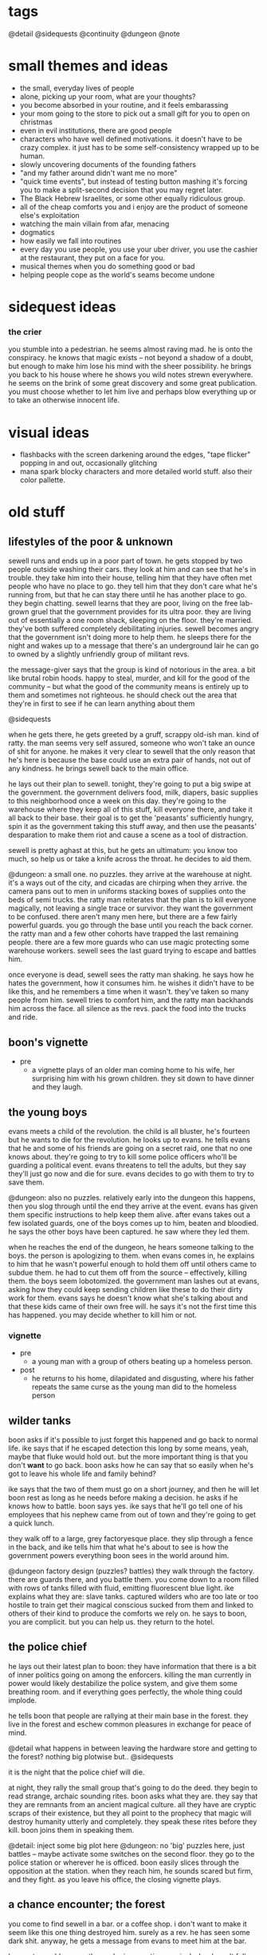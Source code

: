 * tags
@detail
@sidequests
@continuity
@dungeon
@note
* small themes and ideas
- the small, everyday lives of people
- alone, picking up your room, what are your thoughts?
- you become absorbed in your routine, and it feels embarassing
- your mom going to the store to pick out a small gift for you to open on
  christmas
- even in evil institutions, there are good people
- characters who have well defined motivations. it doesn't have to be crazy
  complex. it just has to be some self-consistency wrapped up to be human.
- slowly uncovering documents of the founding fathers
- "and my father around didn't want me no more"
- "quick time events", but instead of testing button mashing it's forcing you to
  make a split-second decision that you may regret later.
- The Black Hebrew Israelites, or some other equally ridiculous group.
- all of the cheap comforts you and i enjoy are the product of someone else's
  exploitation
- watching the main villain from afar, menacing
- dogmatics
- how easily we fall into routines
- every day you use people, you use your uber driver, you use the cashier at the
  restaurant, they put on a face for you.
- musical themes when you do something good or bad
- helping people cope as the world's seams become undone
* sidequest ideas
*** the crier
you stumble into a pedestrian. he seems almost raving mad. he is onto the
conspiracy. he knows that magic exists -- not beyond a shadow of a doubt, but
enough to make him lose his mind with the sheer possibility. he brings you back
to his house where he shows you wild notes strewn everywhere. he seems on the
brink of some great discovery and some great publication. you must choose
whether to let him live and perhaps blow everything up or to take an otherwise
innocent life.
* visual ideas
- flashbacks with the screen darkening around the edges, "tape flicker" popping
  in and out, occasionally glitching
- mana spark blocky characters and more detailed world stuff. also their color
  pallette. 
* old stuff
** lifestyles of the poor & unknown
sewell runs and ends up in a poor part of town. he gets stopped by two people
outside washing their cars. they look at him and can see that he's in
trouble. they take him into their house, telling him that they have often met
people who have no place to go. they tell him that they don't care what he's
running from, but that he can stay there until he has another place to go. they
begin chatting. sewell learns that they are poor, living on the free lab-grown
gruel that the government provides for its ultra poor. they are living out of
essentially a one room shack, sleeping on the floor. they're married. they've
both suffered completely debilitating injuries. sewell becomes angry that the
government isn't doing more to help them. he sleeps there for the night and
wakes up to a message that there's an underground lair he can go to owned by a
slightly unfriendly group of militant revs.

the message-giver says that the group is kind of notorious in the area. a bit
like brutal robin hoods. happy to steal, murder, and kill for the good of the
community -- but what the good of the community means is entirely up to them and
sometimes not righteous. he should check out the area that they're in first to
see if he can learn anything about them

@sidequests

when he gets there, he gets greeted by a gruff, scrappy old-ish man. kind of
ratty. the man seems very self assured, someone who won't take an ounce of shit
for anyone. he makes it very clear to sewell that the only reason that he's here
is because the base could use an extra pair of hands, not out of any
kindness. he brings sewell back to the main office.

he lays out their plan to sewell. tonight, they're going to put a big swipe at
the government. the government delivers food, milk, diapers, basic supplies to
this neighborhood once a week on this day. they're going to the warehouse where
they keep all of this stuff, kill everyone there, and take it all back to their
base. their goal is to get the 'peasants' sufficiently hungry, spin it as the
government taking this stuff away, and then use the peasants' desparation to
make them riot and cause a scene as a tool of distraction.

sewell is pretty aghast at this, but he gets an ultimatum: you know too much, so
help us or take a knife across the throat. he decides to aid them.

@dungeon: a small one. no puzzles. 
they arrive at the warehouse at night. it's a ways out of the city, and cicadas
are chirping when they arrive. the camera pans out to men in uniforms stacking
boxes of supplies onto the beds of semi trucks. the ratty man reiterates that
the plan is to kill everyone magically, not leaving a single trace or
survivor. they want the government to be confused. there aren't many men here,
but there are a few fairly powerful guards. you go through the base until you
reach the back corner. the ratty man and a few other cohorts have trapped the
last remaining people. there are a few more guards who can use magic protecting
some warehouse workers. sewell sees the last guard trying to escape and battles
him.

once everyone is dead, sewell sees the ratty man shaking. he says how he hates
the government, how it consumes him. he wishes it didn't have to be like this,
and he remembers a time when it wasn't. they've taken so many people from
him. sewell tries to comfort him, and the ratty man backhands him across the
face. all silence as the revs. pack the food into the trucks and ride.

** boon's vignette
- pre
  - a vignette plays of an older man coming home to his wife, her surprising him
	with his grown children. they sit down to have dinner and they laugh.
** the young boys
evans meets a child of the revolution. the child is all bluster, he's fourteen
but he wants to die for the revolution. he looks up to evans. he tells evans
that he and some of his friends are going on a secret raid, one that no one
knows about. they're going to try to kill some police officers who'll be
guarding a political event. evans threatens to tell the adults, but they say
they'll just go now and die for sure. evans decides to go with them to try to
save them.

@dungeon: also no puzzles. relatively early into the dungeon this happens, then
you slog through until the end
they arrive at the event. evans has given them specific instructions to help
keep them alive. after evans takes out a few isolated guards, one of the boys
comes up to him, beaten and bloodied. he says the other boys have been
captured. he saw where they led them.

when he reaches the end of the dungeon, he hears someone talking to the
boys. the person is apologizing to them. when evans comes in, he explains to him
that he wasn't powerful enough to hold them off until others came to subdue
them. he had to cut them off from the source -- effectively, killing them. the
boys seem lobotomized. the government man lashes out at evans, asking how they
could keep sending children like these to do their dirty work for them. evans
says he doesn't know what she's talking about and that these kids came of their
own free will. he says it's not the first time this has happened. you may decide
whether to kill him or not.
*** vignette
- pre
  - a young man with a group of others beating up a homeless person.
- post
  - he returns to his home, dilapidated and disgusting, where his father repeats
    the same curse as the young man did to the homeless person

** wilder tanks
boon asks if it's possible to just forget this happened and go back to normal
life. ike says that if he escaped detection this long by some means, yeah, maybe
that fluke would hold out. but the more important thing is that you don't *want*
to go back. boon asks how he can say that so easily when he's got to leave his
whole life and family behind? 

ike says that the two of them must go on a short journey, and then he
will let boon rest as long as he needs before making a decision. he asks if he
knows how to battle. boon says yes. ike says that he'll go tell one of his
employees that his nephew came from out of town and they're going to get a quick
lunch. 

they walk off to a large, grey factoryesque place. they slip through a fence in
the back, and ike tells him that what he's about to see is how the
government powers everything boon sees in the world around him.

@dungeon factory design (puzzles? battles)
they walk through the factory. there are guards there, and you battle them. you
come down to a room filled with rows of tanks filled with fluid, emitting
fluorescent blue light. ike explains what they are: slave tanks. captured
wilders who are too late or too hostile to train get their magical conscious
sucked from them and linked to others of their kind to produce the comforts we
rely on. he says to boon, you are complicit. but you can help us. they return to
the hotel.
** the police chief
he lays out their latest plan to boon: they have information that there is a bit
of inner politics going on among the enforcers. killing the man currently in
power would likely destabilize the police system, and give them some breathing
room. and if everything goes perfectly, the whole thing could implode.

he tells boon that people are rallying at their main base in the forest. they
live in the forest and eschew common pleasures in exchange for peace of mind.

@detail what happens in between leaving the hardware store and getting to the
forest? nothing big plotwise but..
@sidequests

it is the night that the police chief will die.

at night, they rally the small group that's going to do the deed. they begin to
read strange, archaic sounding rites. boon asks what they are. they say that
they are remnants from an ancient magical culture. all they have are cryptic
scraps of their existence, but they all point to the prophecy that magic will
destroy humanity utterly and completely. they speak these rites before they
kill. boon joins them in speaking them.

@detail: inject some big plot here
@dungeon: no 'big' puzzles here, just battles -- maybe activate some switches on
the second floor. 
they go to the police station or wherever he is officed. boon easily slices
through the opposition at the station. when they reach him, he sounds scared but
firm, and they fight. as you leave his office, the closing vignette plays.
** a chance encounter; the forest
you come to find sewell in a bar. or a coffee shop. i don't want to make it seem
like this one thing destroyed him. surely as a rev. he has seen some dark
shit. anyway, he gets a message from evans to meet him at the bar.

he meets an old woman there. she is a mystic -- magical. she doesn't fully
understand what magic is. she gives prophecy. one will become two, then
three. @continuity the split between the three main characters and their
ideologies. she says he seeks one who is very powerful, one who cannot be
controlled, one who will break what he loves. she says that by seeking him out,
he will fulfill this prophecy. she tells him that to find him,they must go to
the forest (revs are hiding somewhere in the forest, but there is bad magic
there)

she hands him an amulet of power and leaves.

evans walks in. the two of them discuss what happened to them. they say that
they are unhappy with the information that was withheld from them, that this
might not be something they want to be a part of. they do not make definite
plans, but they have sympathy for each other. sewell tells evans of what the
woman said. they agree it must be about boon, but they also agree he holds too
much potential danger to be left alone. they decide to go search for him and
head to the forest.

@sidequests

@dungeon: more traditional, light puzzle elements
when they approach the forest, they both agree that something feels off. there's
bad magic in the forest. kind of like something in the 2nd dimension can't
comprehend 3 dimensional aspects of things, those without access to the source
are unaffected by the forest. so by and large, it appears to be a normal
forest. there are no rumors of strange happenings or hauntings. there are many
battles in the forest. the off-feeling gets worse as they go in. this all
culminates in battling a bad ass forest demon thing. this'll be the first part
where the second act is introduced (killing the ancient magic) -- the forest
demon, upon dying, will croak out something about his master.
** what just happened?
the three meet up once again. sewell and evans are shocked at how powerful boon
has gotten. they talk about what happened to then. 
@detail
sewell feels:

evans feels:

boon feels: 
in over his head
important
like a puppet in a play
can't understand the changes to himself
weak for being afraid
good about the revolution (?)

(basic points)
sewell: they're abusing everyday people. they're playing with them like animals
to further their goals. i didn't realize what was going on when i joined, i
thought we were just messing around with some government servers.
$group1leader: nothing worse than what the government does every day. and besides, what
do you think those servers power? you think no one ever skipped a meal because
of your actions?
sewell: ...

evans: they're sending kids out to try to kill guards. they're indoctrinating
them. most people can't protect themselves, but kids least of all.
$group1leader: do you have proof?
evans: not that they're sending them out, but i saw two indoctrinated lads with
my own eyes
$group1leader: kids younger than them made bigger decisions throughout history. the cause
is just. i don't like to see them die any more than you, but that's their
prerogative.

the conversation ends with considerable tension between the three. $group1leader ends it
by telling them that there is a government unveiling of a massive construction
project. boon walked within a mile of the site a few days ago and felt a ripple
in the power. there is something fishy. plus, he heard that LRB will be there to
speak personally.

$group1leader tells them to go talk to the bedkeeper to get somewhere to sleep, then come
back to him the next day.

as boon walks away, he gets a flash. it is brief -- kind of an idyllic pastoral
society. he can walk around, talk to people. they greet him as a good
friend. they offer him tea and stew. he walks up to a dark man who appears out
of place. the man begins to sputter nonsense, angry, surprised, until boon runs
away. he falls, and he flashes back into reality. 

@sidequests
** the announcement
once they come back and talk to boon, they black out and back in near the
construction place. it's right out side of the city limits, on the north
side. they've billed this as an announcement that is going to change the way
that people live their lives, it's been plastered over the news. there are a lot
of people here. everyone is a bit excited, a bit nervous.

LRB walks on to the stage as his theme plays. the crowd silences as he walks
onto the stage. he announces that government researchers have been slavishly
researching a new kind of technology. recently, they've made a
breakthrough. they've discovered a class of weapons that will make america
unilaterally the most powerful nation on earth. he brings out a poor lad. he
takes out a spray bottle and sprays in the man's vicinity. the man immediately
begins screaming, writhing around, tearing at his face, tearing at his throat,
begging to die.

LRB calmly steps up to the podium and speaks. weapons that cause this level of
pain have existed before, but not at /scale/. we can employ this weapon so that
every person in a one hundred mile radius will behave exactly as this man until
they die in appx. 72 hours from dehydration. this weapon could be easily
deployed to every major city in the nation. production units already exist.

he says that the city will be converted into a massive factory. they will expand
the city to five times its current size, with all of the space being used for
weapons manufacturing and all of the citizens as loyal employees. effective next
week.

everyone is in shock. LRB excuses himself. sewell, boon, and evans quickly talk
amongst themselves. they all feel the ripple in the power. they know that the
weapon he is talking about is magical in nature. they feel urgency, and they
decide to explore the area more while everyone is in a commotion.

they see LRB walking in a direction, then down a set of stairs carved into the
ground. there's a guard there. they talk past him or kill him and walk down into
a tunnel. the tunnel is LRB's personal escape bunker -- partially a bug out box
and partially a place to relax.

** the tunnel
@dungeon
the tunnel has guards, but it's not swarming with them. in the tunnel are
several places to explore: a library of books on ancient history, political
theory. a room of strange magical fixtures. a private office containing LRB's
some of these rooms have wards. you must find an air vent to spy on his
room. @detail should make this into a heavier dungeon
magical experimentation room
LRB's diary + library with books of interest
a warded room which spawns "ghost" trainers

once you get to the end, you see LRB with a few guards and a few important
looking people. the air is somber. LRB is sitting in a fine chair and others are
standing. one man who is standing angrily tells LRB how he promised there
wouldn't be any more violence like this. not against their own. LRB is silent,
and the other man keeps talking.

after a moment, LRB stands up. the man stops talking. guards begin to shuffle
away. LRB has a short monologue about unflinching authority. he kills the man,
and all is silent. he bades everyone leave, and as they are leaving he calls his
son to stay. his son is his one confidant. bred specifically to be magical, and
only exists so that LRB has someone to pass on this mantle of extreme importance
to. they are silent for a moment.

- strange moment of clarity regarding his ruthlessness
- time is growing short
- in some capacity, he is aware of boon's existence
- the search for the sa'angreal is going well, and LRB is sure that this is the
  one that is propesized
- the forsaken grow closer -- he felt two of them wink out of existence, but
  four more exist. one, like a god king, has retreated to the magical plane
  after the death of two of its subordinates. the other three are here figuring
  out what happened and moving their plan forward. he senses one of them in this
  very city -- sometimes, it feels intensely close (this is boon).
  - the four:
	- desert
	- the crazy one
	- god-king
	- boon
- one of the forsaken is out in a mirage palace in the desert. LRB has felt the
  other ones, sometimes in partial existence, sometimes only for a few days or
  moments.

** consolidate
after this conversation, they leave, and everyone returns to the base. they have
a conversation that consolidates some knowledge and viewpoints.
- there are forsaken coming to destroy humanity
- LRB knows about them and has kept it from everybody, including seemingly the
  government itself
- there is a massive channeling tool that is LRB's hope to defeat them
- boon needs a cheering up @detail from who? need to flesh out sewell/evans more
  before I plan this conversation. 
- $group1leader thinks that LRB probably wants to become an omnipotent ruler by
  means of harnessing some dark dark magic
- sewell + evans aren't entirely convinced, but believe it's plausible. they
  also float the idea that maybe they have to /help/ LRB or face the extinction
  of man
- further disgust at the government for the murder
- chosen one? they mostly realize that this must be boon
- we shouldn't tell everyone else about the sa'angreal

they decide that they have to go investigate the desert, no matter the
danger. they don't know exactly where it is or how to activate the mirage, so
they go looking for clues on how to get there. evans knows a man who runs a
hustle in the desert. he looks for sand patches that get blown around to uncover
sand that is perfect for glassmaking. if anyone would know anything, it'd be
him. his name is barr.

@sidequests
** the desert
(THIS CHAPTER IS AWESOME)

the group travels out to the edge of the desert, where barr has a few tents and
dune buggies set up. he's dressed kind of like hunter s thompson, he's smoking a
cigarette. he claps evans on the shoulder like they're old buddies, says how
evans helped him out of a serious jam years back. they ask him how business has
been -- he says bad, real bad. people keep disappearing. it started with his
friend Cyg, a kind of feisty raider girl who always rode into the desert with a
shoufa, a gun, and plenty of supplies. not like her to get lost like this. he
can't hire out anyone to go because it's practically a death wish, and he won't
do it himself.

they tell barr that they'll pay him a large sum of money to escort them out. he
looks at them like they're crazy and tries to convince them not to, but in the
end finally relents. they tell him that they are looking for a castle in the
middle of the desert. he's taken a bit aback, because he's seen flashes of a
castle out of the corner of his eyes that match their description. he says it
started happening right before people started disappearing, and that it's always
in this one quarter mile radius of the desert.

they drive out there, talking on the way @detail. the dune buggy shudders, the
screen glitches a bit, and all of a sudden they're standing in a dimly lit
basement. boon somehow understands that they are in another world. they explore
for a bit and solve a few puzzles, and boon comes to a shining place on the
ground. he says that he knows that this will transport them back to their
world. he uses it, and the four of them are brought to a portal stone right
outside of the castle.

@dungeon
they work through the castle and the house, solving puzzles. in a room
in the house, they find the people who were lost. he sees cyg and calls out to
her, but she doesn't respond. no one else says a word. without warning, you
begin battling her. once defeated, everyone else runs over to you. they tell you
that when they fell into this building, cyg was already here. she had food but
it looked untouched. all she would do was ramble about the sins of man and the
return of the righteous. she didn't eat or drink for days.

@detail
ideas for puzzles:
promesst-style; mirrors, beams of light
(simple) switches which

as they reach the final hallway / heart of the castle, things begin to glitch
more and more. they are transported, for a few moments, to many places. a
pastoral town where someone cries out in terror at them. the smoldering ruins of
a city. an mountain pass in the midst of a blizzard. all these places flash in
for just a few moments, and then they are gone.

finally, they reach the room of the forsaken.
an office
more strange contraptions
a platform of battle

they begin to speak. conversation notes:
- he says that boon feels familiar, and that he can feel the ripples he makes in
  the magical world. he knows he is powerful because he made it to him
- a bit sad for having to wage war
- amused that the humans do not know it
- "hmm...what would be a fitting name in your language? something appropriately
  ancient, something a bit frightening, something powerful. for i am all of
  these things, you may call me hegdesius."
- he does not know that boon has the spirit of a fallen kin in him
- tells them about decision points & split timelines
- there is much history between your people and mine. he does not tell boon the
  full story, but he says he's observed a very strange group of people who seem
  to have a handle on the truth of the matter (group 2)


they battle. as you land the death blow, hegdesius is in shock. it is babbling
the way you would when you learned you had let your entire race down. he regrets
he does not have time to warn the others, but he hopes they will be able to
sense the three deaths though distant they are.

everyone returns to the camp in the forest.
** while you were away
@detail more memorable characters at the base
@pacing there isn't a lot of gameplay in these next three scenes

when they return to the base, everyone seems shocked to see them. they tell them
that the group has been gone for ten days. once people realized that the
government was serious about going full on war mode, tensions between all
parties escalated. the populace is agitated, but are getting fed and
paid. altogether life is normal, and most signs point to the government treating
people humanely. nothing has been heard from most of the hackers -- they are all
assumed either MIA or dead. those in group 1 who are still fervently for attack
have begun splintering off, running raids on government construction projects,
demolishing construction and killing guards and civilians in the process. those
who have remained have decided one thing: they must follow boon.

and group 2. group 2 has been especially problematic. they have begun slaying
magic wielders essentially at random. word has it that they believe there is no
longer any more time to bide. they speak of strange things that have the ring of
prophecies -- decision points, the breaking of mankind, a powerful one imbued
with the spirit of an outsider. they seek this one, say that if the prophecies
are wrong or if the one is dead then all hope is lost. this is the extent to
which they have communicated with the other factions.

the government, too, has done its part to lash out. there have been an
unprecedented number of raids on all kinds of places -- basement hideouts,
server racks, remote camps, etc. this camp has gone undetected because of the
bad reputation of the forest. hundreds of revolutionaries have died in the past
week. families of the killed and captured have gone missing, families of
defectors as well. even though they haven't split off yet, everyone still
remaining feels that they are coming to a critical point in the revolution, and
that something has to be done. they need boon to make a plan.

boon says that they should go talk to group 2, see if they can wrangle their
support against a common foe and deal with their murderous tendencies
later. someone at the camp replies (@detail who? no nameless soldiers) that,
well, this is a bit awkward, but we were hoping you wouldn't say that. see, a
few days ago a lone messenger came to their camp and dropped off a message.

@detail
it is a small scrap of prophecy.
not really sure what i want it to say. not something too corny. want to stay
away from words like 'the chosen one' and 'the keepers'. anyway, the prophecy
says that they know that boon must be alive or everything is fucked.
the prophecy given by group 2 alludes to a prophetic hint that the groop
received at the castle

they tell you to go to a hole in the wall restaurant and ask for a table under
the name 'troy'

** the restaurant
boon, sewell, and evans walk over to the restaurant. right outside, they see the
sun glint off of something and go to pick it up. it is a small figurine. when
they enter the restaurant, they tell the clerk the pass phrase. the clerk makes
an offhand comment -- never seen you around here, you don't look like the usual
type. but i was told someone by this name would be coming around.

when they walk in, they immediately realize that it's a trap. they see cops,
guards, officials everywhere. this is a magical hotbed, and the combined power
in there is enough to wipe the three of you off of the face of the planet. you
have no choice but to fight. but strangely, boon absolutely tears through
everyone. every attack is a one hit kill. after a single battle, everyone
remaining in the restaurant scrams, quick, except for one man.

they approach the man and speak to him. he seems cool, collected, and slick --
very slick. he does not come off as sinister, merely unsettling. you can tell
that he appreciates having the power in this (or any) situation. (this is theseus)

he says that he is a double agent for group 2 who functions inside the
government. the figurine that boon had is -- or was -- akin to an angreal. a
magnifier of power which, combined with his natural talents, made him more
powerful than anyone in the room could fathom. extremely rare. it was also a
relic, found wrapped in a scroll describing its use; only the one prophesized
would have the access to the dogma needed to use it. moreover, its use would be
like a chemical reaction with the one prophesized: a bright flash of heat and
smoke, and then its contribution would be spent.

boon is confused. he says that they have encountered things that sound similarly
prophetic, and in situations where he is inclined to believe them, but he has no
context.

the man smiles and says, i think we've been waiting for you for a long time.
he bades them come with him to learn about some things they will find very
interesting. he bades them over to his suitcase, which contains a square stone
glowing with a bright blue circle in the center. 
** hello, group 2
with a flash, they are in a building that looks like a laboratory. everything is
sleek light blue and silver, fluorescent, angular. it looks like a spaceship or
something out of westworld. the party freaks out a bit on entry and asks where
they hell they are. theseus replies, "about three miles under the surface of the
earth under, oh, let's say southern china".

everyone is shocked at this, even those who have been practicing the dogma for
decades. they argue about how it is possible. theseus says that this will make a
lot more sense if they let him explain what he brought them here for.

theseus goes on to reveal quite a bit about the origins of the revolution and
the knowledge that group 2 have discovered since the schism. he dispels some
rumors about group 2 (they only search books, they have no regard for reality)
and confirm others (they are actively and violently against the use of
magic).

--
don't want to plan this conversation out too rigidly or repeat what i've written
elsewhere -- group 2 genuinely believe that boon is the one they seek, they will
divulge all information to him excepting things they may find inconvenient
(which i will have to revisit when i sharpen up their motives).

tess is part of this conversation

conversation outline:
how could you kill your own kind?
they are not exactly our kind: [the schism]

how do you know this is true?
100+ years of research, specific pieces of prophecy. and speaking of prophecy,
there is something you may be very interested to know. you are an outsider, and
you have unimaginable potential -- more than any human who has ever lived. you
are "the one imbued with the spirit of an outsider". we're pretty sure the fate
of the human race is on your shoulders.
--

they tell boon that they want to take over the sa'angreal to link together
humanity to have a chance at taking out the forsaken. they believe that boon is
the only one with the proper power to wield it. they'd like his more ragtag
group of dogmatics to join them as a boots-on-the-ground force in taking the
sa'angreal. boon agrees. theseus tells him that he should return to america and
begin training his band of militants into something more resembling an
army. theseus also says that although everything must proceed with great
urgency, there are no concrete plans yet -- getting firsthand intel on the
government and training up an actually competent force is the most useful thing
that boon can do right now. 

before boon leaves, theseus pulls him aside and tells him to be very wary of
LRB. theseus says that he is no mere government shill -- even though most
everyone in the government can channel, LRB is on another level. until today, he
was the most powerful dogmatic known to $group2. he has locked away more
information on magic than most people will ever learn. 

he also gives boon a small angreal that will allow him to access the portal into
their base whenever. 

SPECULATION
he doesn't know that once they hold control of the sa'angreal, they'll try to
overpower boon and use his power to tap into things which are known to exist,
yet unknown in use. maybe:
still all of humanity (evil)
cut off our timeline from the greater thread (undefined behavior, probably evil)
use him as a da'mane of universal power and try to conquer reality

do they have a reason from keeping them from sharing this information with
$group1? one reason would be theseus' manipulative personality. 
** an uneasy toast
everyone returns to the base. evans approaches boon alone. he asks boon what he
makes of $group2 now that they're away from everyone. boon says he feels a bit
uneasy -- how they went about contacting him, the displays of grandeur and force
to show how powerful they are -- but he mostly trusts them. he thinks that if
they were any less aggressive, they could have caught a false prophet. and
moreover, this is a group of people who have dedicated their lives to piecing
together this puzzle and searching for a savior to take them home. evans asks
how many people you think died walking into that restaurant? he says that
theseus' confidence and influence make him uneasy. and he says that the woman is
hard, hard like she's seen some shit. 

evans asks boon what he's going to tell the rest of $group1. boon is surprised
at this question -- he thought it was implicit that he was going to tell them
all of it. evans lashes out a bit here. he says that they could never handle
that. he says that every last one of us is going to die in this war. at least
give them the dignity of thinking that they have a chance to live. (note: he
doesn't mean that he knows they will fail -- just that they will die). boon
agrees, and he says that he will reveal:
$group2 work in secrecy, and he can't reveal much about them besides the fact
that they are working with us now
the government factories are a front for harnessing the sa'angreal
we must be wary around the sa'angreal -- destroying it could have unknown
consequences. 
he is a man of prophecy

boon delivers the town hall. he saves the declaration of prophecy for last. when
he says it, everyone is silent. finally, ike steps up. he says something to the
effect of "well, lad. i knew there were something special about you. i don't
need to see nothin more to tell you that i'm with you until i keel over". at
this, there's a rousing scene. everyone feels some momentum and joy, this is the
first real "victory" for the revolution. scene fades out with people clapping
boon on the back, toasting, etc.
** one last brief aside...
@cutscene

cut out to tess and theseus. they are talking alone in a dim room. 
*theseus*: i can't believe he just came to us. it was almost too easy. tess, this
is the moments that our ancestors lived and died for. a hundred years of work
and blood and death in the hopes that one day we would live this moment and
execute their plan. 
*tess*:    is it really their plan that we're executing theseus?
*theseus*: no...but at this point, it's the only plan. the situation is far worse
than anyone realizes, including those government clowns. LRB is dangerous. 
*tess*:    do you ever regret this life, theseus?
*theseus*: no. sometimes the knowledge is like a mountain on me. but we both know
this is the only way that we can save humanity. anyway, the boy -- after all
this time, i somehow expected...more
*tess*:    we know nothing about him
*theseus*: we know that he's green
*tess*:    you must let him breathe. i can feel these things. the moment that he
walked in, i knew he was the one we sought. he is yet weak, but given time and
guidance, he'll be stronger than either of us could imagine. but the more you
try to mold him, the more he'll resist. 
*theseus*: i hope you're right tess...
* backstory
** savior, prophecy
during the time of the greeks, before the golden era of greek culture, dogma was
discovered. its users were like infants, completely unsure of what they were
doing and not aware of what they were doing or where they were going. they were
too weak to summon creatures for battle. 

dogma, however, allows you to see the pure form of things, as all things
are imbued with dogma. the dogma inside a thing is its true perfect form, and
what we see in the real world is a reflection or shadow of that. the greeks were
able to tap into a primitive form of this kind of dogma, and as such gained
incredible insights into the world around them. their ideas about many abstract
things either still ring true today (logic, mathematics, politics) or are
astoundingly clever given the limitations of the time (atomic theory). 

slowly, they became more powerful. their use of dogma, while still primitive
compared to what could be, was getting more and more refined. they were able to
build useful things, they were able to self-organize in a way completely yet
unseen. but in gaining this power, they caught the attention of beings that live
entirely on the dogmatic plane. these beings had never encountered any other
creature that could use dogma, so they let them be and observed them. they sent
down their kind under the guise of humans, but left them in peace. 

the greeks eventually gained enough power to form a technological society. they
invented things like computers, strange forms of locomotion, and they began to
conquer the world. 

the dam finally breaks when one man comes of age. he is the most powerful
dogmatic humankind has ever known. he has the ability to see the flow of dogma,
truly see it as dogma, and manipulate it. when he does this, he taints the
magical source. for the magical beings, it's like receiving an electric
shock. the human dogmatic begins growing more powerful at an exponential rate,
reaching the power of the magical beings, surpassing it. he's a magnifying glass
and dogma is the sun. the magical beings realize that the source is not just
temporarily tainted, but has a permanent stain. 

the magical beings begin to commit genocide. the dogmatic realizes what is
happening and begins to formulate a plan to save humanity. he realizes that he
isn't strong enough to take all of them head on, but he also realizes that his
power surpasses that of any single one of them. he has access to techniques
which they do not. and one of those techniques will save his race.

the final battle comes. the savior links with every living human dogmatic, and
channels the power through them to fully taint the source and rewrite time. the
earthly plane shatters, and time folds in on itself. history now exists as a
shadow of what it once was -- the same kinds of things happen, but far less
intensely. people are rewritten out of time from its very first moment. all of
the butterfly effects that lead to humans gaining the power are changed in
perfect unison to manipulate the universe itself. 

this much power flowing through all of the dogmatics utterly destroys
them. their souls burn like white hot suns out of their eyes and are erased
forever. their empty husks continue to channel like lightning rods in the hands
of the savior. his mind is swirling chaos, his mind is not a mind, he has lost
any grasp he had on himself. he, too, becomes nothing more than a lightning rod
until, holding out like the last fence post in a tornado, he is ripped from
reality and atomized. 

breadcrumbs are left in this altered history. prophecies. the savior knows that
one day, humans will rediscover magic again. they will open the door to the
plane of the beings, and will leave themselves wide open to a strike once
again. he leaves clues that they could only possibly understand if they
had some kind of access to dogma. and, finally, he leaves a dogmatic
nuke. something that has distilled inside it the force needed to link humanity
once more and defend themselves from the magical creatures. he knows that this
thing cannot be used except in the most dire time, lest humanity destroy itself,
so he makes his notes opaque, something that could only be deciphered in the
perfect circumstance. 

the prophecies:
- there will be a chosen one imbued with the spirit of an outsider
- there is a dogmatic superweapon
- there is a dogmatic plane, and beings live on it
- humans tainted the source for the magical beings
- humans can link to amplify their power
- pieces of forgotten dogma
- one man, unchosen, will discover the nature of reality. 

the magical beings are devastated. their lifeblood has been poisoned, and the
dogmatic link between their plane and reality's plane has been severed. there is
no way to return and fix it or extract revenge. they know that their fate has
been sealed. they must wait excruciating millenia to die. 

one of them, however, is different. it sees the fury and passion and
unhesitating sacrifice of the savior, and it feels pity. it understands that the
humans fell into a power they could never truly comprehend. it understands that
the hurt they caused the beings could not have been intentional and, upon being
stricken, fought back as any rational creature would do. it hates its comrades
for not understanding this. and so, many years later, as humans are recovering
the dogmatic source, it lies on its deathbed. it decides that this must be the
right thing to do, and it expunges its soul from its body and places it into
that of one human boy...
** the return of dogmatics + the revolution
the revolution has a storied and complicated tradition. dogma began to rise once
more approximately four hundred years ago. the beginnings of understanding of
chemistry, physics, cell theory, etc. on a hard factual (rather than intuitive)
level was a direct result of dogmatic influence and is our best indicator as to
its return.

however, even though dogma has an exponential curve of increase, it compounds
very slowly at first. people, just like the ancients, didn't understand that
their flashes of insight were dogmatic in nature, or even that dogma
existed. the benefits of linking people together (both in our realm and
dogmatically) were not realized until much later. even still, the increased
intellect and insight that dogmatics had over regular people meant that after a
couple hundred years, dogmatics had all filtered up to the top of the
businesses, governments, and personal organizations that more or less made
decisions for the world.

more recently, around WW2, an awakening happened. this was not one particular
event -- it just refers to the time period where dogmatics realized that they
were not normal people with ordinary insights, but people with powers that were
traditionally supernatural. the key insight from this period was that there were
currents of dogmatic power (akin to EM waves in our world) which could be
harnessed to affect arbitrary change on our reality. the first application of
this: the computer. a machine which could infinitely manipulate the fundamental
rules of logic. the computer fundamentally changed the way that society existed,
but ultimately the dogmatics in power across the world understood that this was
the tip of the iceberg. arbitrary change means arbitrary -- it was only a
question of harnessing the currents and stringing them together in complex
ways.

now, just like a computer, just because it is turing complete doesn't mean that
it is physically possible to calculate anything, or that there is any guarantee
that it will be done quickly. these dogmatic currents are similarly
'complete'. the world's dogmatics were making exponential progress on figuring
out more and more complex configurations and techniques and affecting larger and
larger changes on reality -- until they found the prophecies.

the first prophecies they were found were ominous -- but also extremely vague,
lacking in context, and occult. some of them were completely nonsensical:
do not loosen the tap on the tankard lest ye understand the maiden
...and the cliff's bottom will turn to soft mud for but a split moment...
look to them and study them for they may yield your salvation
the historian lies in the grass but he be no snake

some of them were magical incantations -- of these, some were useful, some did
nothing. as more of these scraps came in, the prophecies themselves seemed to
lead self-reproducingly to yet more of their own kind. the picture began to fill
in. seemingly everything existed in reference to these prophecies
ancient works of history and literature
names of towns
religious figures
the lives of completely obscure people (their actions and lives as symbols --
some by some reason preserved, surely untold many more lost forever)
geographical structures

timeline: appx 1950
at this point, there was a schism. one group took the stance of the ardent
philosopher. there is clearly something much deeper in the connection between
magic and mankind, and we must find out what it is. it could be dangerous, or it
could just be something that will revolutionize our lives and our understanding
of magic. either way, we need to figure it out.

the other group smelled a trap. they argued that humans had been using magic for
hundreds of years -- perhaps thousands if these clues were true -- without any
kind of noticeable backlash. who knows what would lie at the end of this puzzle?
some maddeningly shiny technique that when used would destroy humanity?
something that would cut us off from the magical source? all this prophecy is
very much a sleeping bear.

and so they split off. lots of bad blood, both groups thinking that the other
was wantonly playing with the fate of humanity. the first group morphed into
today's revolutionaries. they began by sticking to their word, and devoting
their lives to understanding the mystery at hand, and to their credit made quite
a bit of progress over the next hundred years. [[$group2]] has a more detailed list
of who they are and what they know at the time of the story.

the second group decided to consolidate their power into an entity that could
control the world, and they decided on the united states of america. this is the
group referred to as 'the government'. they did not leave themselves completely
blind to the prophecies or the more refined parts of dogma. on the contrary,
when your enemy is finding previously lost scraps of powerful dogma, you need to
pump resources into R&D too just to keep up. 

the government has far more resources, and has thus been able to dedicate entire
warehouses full of people to working on cracking dogmatic secrets nonstop. it is
a massive industry, and because of this they are quite advanced as
dogmatics. $group2 have also been able to keep pace, however, with the help of
the (rather substantial) amounts of magical knowledge hidden within the puzzle
they were solving. part of this magic is defensive or evasive magic, which has
made $group2 nigh impossible to snuff out in the intervening period.

since the schism, cat and mouse would be an appropriate way to describe the
relationship of these two groups. as the government became more authoritarian,
$group2 became more and more firmly opposed to what they were doing. $group2
lacked the true power and resources that the government had, so in terms of
e.g. a coup they were powerless. but their extensive magical knowledge made them
a thorn in the side of the government: taking down power grids, stilling key
members, raiding their databases, spreading out mass information campaigns to
the people. 

that being said, the role of $group2 has not changed: unearth the true meaning
of the distortions in reality caused by mankind's use of dogma. the government's
role, however, has become twisted and muddied with time and the hulking mass of
bureaucracy one needs to sustain something of its size. from the outside,
$group2 isn't really sure what the aims of the government are. some people think
they want to make a push to hunt them down and exterminate them, finally gaining
a complete monopoly on dogma. others think that some brass in the government are
looking for something to turn them into god emperors. some think that the
government is so unwieldy that it could not have a cogent, organization-wide
aim, and that it is really a system of interlocking power struggles that moves
forward solely on inertia. 
** $group2
the second group kind of resembles religious ascetics. they see what magic has
wrought. they see all of the inequality, exploitation, and they reject it. their
goal is to destroy magic. they learn all they can of magic so as to better see
it when it is use, to better know how to destroy it. they seek the abolition of
anything magical. nothing personal with the government. they see the government
as less of an evil thing and more of an unthinking malevolent thing. moreover,
they are doomsdayers. they believe that if humans continue to use magic, the
race will cease to exist.

moreover, this group has a very interesting quality: they have pieced together a
fairly good idea of the fall of man and the prophecies that were laid
thereafter. they know, for example:
- there was an ancient race of highly advanced dogmatics
- they faced an earth shattering conflict which wiped magic from human knowledge
  for thousands of years
- the conflict was caused by the use of magic and will one day return
- a vague idea of decision points and multiple timelines, though no idea of
  their mechanics or how to enter/manipulate them
- "a powerful one imbued with the spirit of an outsider" will return, and the
  fate of humanity lies with them

it's real easy to make this group unrelatable. just a bunch of nuts, or just
people who only have one dimension to them.

** boon
- traits:
  - someone who's just stumbled into this mess
  - likes to roll the dice, likes to skirt on the edge of danger
  - deep trust in your gut
- themes:
  - gaining a heartfelt faith in yourself
  - the vigor of an intense adolescent
  - placing your identity in a community
- motivations:
  - understand the place of his life when there are things so foreign in the
    world

boon is nobody before we start. a magical lad with a seed growing inside
him. one day it breaks out of its shell and distorts the world around him, and
he himself. he begins as a shy boy, unsure of who to trust or how to understand
anything that is happening to him. but as knowledge and power flood into him, he
becomes wild. he becomes manic with the understanding he is gaining of the world
around him, his faith in his abilities, reckless.

I like a character who, meek and timid, has power thrown at them and becomes a
strong and firm leader. I like people who take their lives into their own
hands. Boon is someone who realizes that it's possible to do that. There will be
events where he gradually realizes he is powerful enough to do it. He will grow
less timid and afraid. Where are these things gonna happen?

- In the basement, he's basically a frightened rabbit
- With the police chief, he feels overwhelmed -- he has just killed a man for
  someone he hardly knows, he realizes that he is not defenseless but doesn't
  know what to make of this
- At the beginning of the next scene, nothing has changed. He's still a worker
  bee. He's going along with this because he has no other option and feels
  lost.
- In the forest, he feels the darkness all around him, and self-doubt and
  existential crisis enter (what am I even doing?). He feels a lack of agency
  that is sharp and startling and unlike any pull he has felt before. This
  frightens him.
- After defeating the forsaken, he realizes that he is more powerful than he
  thought. But he is beginning to realize that his power also comes with a loss
  of self-determination, and that there may be something unseen pulling at his
  strings. His power means that he is not afraid to act, but he is too
  overwhelmed to take charge of anything. 
- The tunnel is rock bottom. He's just learned that not only is the fourth
  dimensional conspiracy real, but the government is also involved. The fact
  that they are kind of fighting on his side is irrelevant -- imagine that
  aliens invaded the Earth in utter secret, and once you killed one you discover
  that the entire force of the US government was battling them and was still not
  enough. He knows that he is strong enough to take on one of them, but he has
  no idea if that was the runt of the litter, or if they could all come after
  him at once. His death, or that of the human race, could come at any time.
- The talk at the camp gives him some spirit. The people who are in this with
  him telling him that he's the 'right man for the job' gives him faith. He also
  makes the decision to go into the desert (a sign that he has some confidence)
- After defeating Hegdesius, he understands that whatever the threat is, there
  is something about him to where he has enough power to do something about it
- When he returns to the camp, he realizes that if he doesn't take control, no
  one will. The fact that many people stayed behind to follow him empowers
  him. At this point, he's still walking on eggshells and needing support, but
  understands the role he'll have to take. 

** L. Roth Bethlehem
L. Roth Bethlehem is not the leader of the government in name, but is
unquestionably its leader in all other regards. He is a dark man. Looking into
his eyes will strike fear into any sane man. He is the most powerful dogmatic
alive. He began life as a street urchin. at the tender age of 10, he was pulled
from the streets to begin a life of government service. he has a prodigal talent
for manipulating people, born from his life on streets. he also has an
unbreakable will. at 20, he began reading heavily into the government's library
of documents. he found a store of documents, photocopies of ancient scrolls,
that hadn't been touched in seemingly a hundred years. these papers were the
beginning of humanity piecing together the mystery of the ancients. all of the
information was know, but it was so cryptic and seemingly innocuous that no one
paid it mind as more than ancient religious prophecies that happened to be found
in strange places.

he spent three years piecing together the mystery. at this point, he was one of
the five most powerful dogmatics in the world. understanding the prophecies of the
ancient people changed him. the works also contained a few scraps of powerful
magical secrets, which he also completed.

one night, while working out one such scrap, he faltered. he accidentally
channeled too much power. he entered a psychedelic daze. he spent eons in his
mind, trapped, seeing visions of branches of the future and past. he saw the
true history of the ancients, and the true meaning of the prophecies, as clear
as glass. in the visions, he saw incredible suffering of every human
alive. slaves for all eternity. he also saw smaller visions -- himself being
crucified, himself being sacrificed for nothing more than a little money and
power, his soul exiting his body and intertwining with great magical forces, a
million men standing before him weeping.

he left the visions a changed man. the true pain that could be inflicted on a
human was now branded into him. he knew there was only one way to prevent it:
complete authoritarian control of the entire human race as part of one massive
war effort.

that was 40 years ago. bethlehem is now almost 65. he is slightly frailer than
he once was. his mindset has deteriorated in the past decades. the visions were
so strong and so formative that he has obsessed over them. they are his only
purpose. those going against his wishes are executed. he has taken duty to its
most extreme.

his means of doing so is the giant sa'angreal that he has unearthed outside the
city limits.
** tess
- traits
  - someone who can be overwhelmed with force of personality
  - someone who looks up to people who have agency over their lives
  - someone who feels like a robot because their life must be spent fulfilling duty
  - someone who is very powerful and knowledgable
- themes
  - whenever you gain power, your life becomes a little bit less your own
  - not everyone gets to feel simple human pleasures and have intense emotional
    moments
- motivations
  - live vicariously through other people
  - maintain her facade
  - find a way to experience joy and express herself

she is a member of $group2.

she is a woman with fair skin, dark hair, and deep-set sad eyes. she is one of
the oldest (not in age, but in years served) of the ascetics. the knowledge of
the doom that will fall weighs very heavily on her, and she desperately wants to
follow instead of lead. she knows, though, that she is the only person who could
do what she does, and it would be impossible for her to follow.

she is only 30, but she's very powerful. she had just finished high school when
she was overcome by the test. she obviously passed, but her life was wrought
from her. luckily, someone in her family was secretly a dogmatic, and a
dissenter at that. he took her in and unveiled the curtain for her. before long,
it was clear that she was an extremely powerful dogmatic.

a few years after she'd entered group 2, her direct mentor and leader of half of
the group was killed in an internal power struggle. she was the only person fit
enough to take over in the manpower-starved group. she was 21 and deeply afraid
of not being able to handle the job. her coping mechanism was to assert firm,
unquestioning authority whenever she gave orders or asked questions. after a
short time of this, it became the status quo. her agents under her knew they
would not enjoy defying her, and her natural brilliance made it so that you
probably wouldn't want to anyway.

she always wanted to understand the people fighting under her, but with the
group in such deep turmoil, she had no choice but to be a disciplining parent.

- ROLE IN THE PLOT:
she 'befriends' boon once he comes into contact with her group. he's an ideal
for her. he sees the stakes and he knows some will die but he has confidence in
his ability to fix the problem. he has utmost faith in himself and his
gut. these are the traits that she lacks -- he sees his duty as an extension of
himself, she sees it as a burden on her back.

she'll eventually turn on theseus and $group2. something about the beauty of
watching a person take on a mountain of responsibility with pleasure, retaining
their self and their agency when in a situation that requires them to submit all
of their self. that makes her realize that there's never just one way to do
something, you have power in your own life. 

- BACKSTORY & PERSONALITY
her demeanor is very flat, robotic.

she's never had a significant other. sometimes when she's in bed at night, she
thinks about someone being next to her.

she is almost impossible to anger

she finds it too painful to think of her sweet parents, but every once in a
while she will think about them and she will cry.

she's never had a real best friend, never had girl time, never been able to
confide in anyone else what she was thinking or how she felt.

she still holds much passion for the revolution. she knows this is a cause
that's worth sacrificing her life for, she finds all of the prophecy puzzling
and reconnaisaince and studying the fine art of magic fascinating. she loves the
people who she commands, she thinks they are brave and admirable. but that
doesn't mean she can't hate her life.
** sewell
- traits:
  - someone who's very happy go lucky (peco)
  - someone who sees the best in people
- themes:
  - if humans win against the ancients, and entire species will be
    exterminated. is this what a good person would do?
  - lifting the veil would fundamentally change the way people live. is it his
    decision to make, and what if it turns out poorly?
  - what if life after the veil is worse than before?
- motivations:
  - help people immediately, even if it ruins your long-term goals. no trolley
    problem here!
  - people around you need your support to be their best selves.

sewell is a happy-go-lucky big man. he knows everyone's life is probably going
to be short, but he feels like he is making a difference and that makes him
happy. he used to work as a low level conjurer for the government, but he
defected because of the brutality against the people.

sewell is constantly blasted with things to make him cynical. he watches a group
that he's invested his soul into do horrible things to people. he watches as his
friends and comrades grow weary and evil with their power & burden. he lives in
a world where the path to happiness for all seems bleak. and he remains happy.

that's not to say that he is gullible, oblivious, stupid, or corny. he very much
understands all of the terrible things that are happening to people. they make
him feel bad. but for sewell, these things just reinforce his purpose as a do-er
of good.

he also faces things that he personally does or is involved in that are not
good. he even has to kill people in cold blood. but he knows that he is still a
good person because these things make him feel hurt. he doesn't try to do bad
things, and he deeply believes that even good people do bad things quite often.

he is also a very supportive person. he realized early on after joining that
there were a lot of bitterly angry people there, there were people who wanted to
spite and make others hurt as they did. with a lot of hard work, he managed to
turn the revolution from a white-hot forge of anger, heat, passion, into
something that more resembled a community.

kind of reminds me of bosley. on the outside, a bit threatening. on the inside,
sharp as a whip and kind as could be.
** evans
- traits
  - someone who is good, but bitter and deeply nihilistic
  - someone who hates magic but does it because they are good at it
  - someone who feels a mountain of duty
  - someone who is a stone faced protector
- themes:
  - your bitterness is justified
  - people who work for a good cause may be bad
  - helplessness
- motivations
  - other people must be protected regardless of cost to self
  - goaded not by anger, but by unfairness
  - most people are helpless, machines, and must be given leeway as such

evans is like a mentor to boon. he is older, he is tougher and less naive, and
he is smart as a whip. he has a hard outer shell. but he will never do anything
that results in harm to someone who he is close to or pities. 
** theseus
- traits:
  - someone who is self-serving
  - someone who is cunning
  - someone who is cruel, but not needlessly
- themes:
- motivations:
  - dominate the post-apocalyptic world & rebuild it in his image
  - lash out at other group 2 members for poor treatment

let's start with theseus. first thing that comes to mind is draco malfoy, but i
really have no idea who draco malfoy is as a human. i think he has a redemption
arc or something. but i can't be sure of that. theseus is one of those people
who you both hate and admire at the same time. someone who is extremely clever
and knows they are clever. someone who doesn't let anything get in the way of
what they want, but worst of all, never fails to cover his tracks and never
leaves anything incriminating or gamebreaking. in one word: confidence. started
off as a child prodigy, kind of like that guy who is a doctor a lawyer and an
astronaut all at the same time. with some prodigies it's like they sit down and
focus and study on what they do and they understand that one thing very well,
but that's not how theseus is. theseus understood everything, and his particular
focus wasn't something that you can sit down and study because he was very good
at manipulating people. part of his skill comes from the fact that people think
he is skillful. one of those things where he has a reputation and people make it
so. he has slicked back platinum hair not unlike a young draco malfoy. he's a
little like adam in that when he comes by you straighten your back and start
polishing something and don't ever say no. but that's kind of the part you hate,
the worst part is that he can be utterly charming too. like you see this guy who
is brilliant and successful and powerful and he talks to you like you're his
equal. he talks like his ideas are your ideas and seemingly gives you respect. 

trying to think of something that theseus would say
"absolutely my friend, but surely you see my side of this is quite precarious as
well?" -- i don't think he would say that, usually calling someone 'my friend'
is being a bit too obvious with your manipulation. 

NOT something like fatherly "well, of course you'll do as i ask, won't you?"
because he is not the type of cunning that relies on his power to be cunning,
and saying something like that is thinly veiled intimidation

the fact that he himself has infiltrated the government, sits sitting a cocktail
as you come in, leaves you a powerful angreal -- the fact that all these pieces
slotted into place and he's just sitting there with a smile on his face telling
you that you'd like to hear what he has to say. now THAT is theseus. 

"well hello there. it seems i've been waiting a long time for you. if you'd come
with me, i have quite a few things i think you'd like to hear."

"because either you would use it or be destroyed by it"

"everything that's happening now can be stopped. you yourself hold a rather
precarious position in this matter."

"well, either we cut every human being from the dogma and go back to
mesopotamia, or we try to fight back"

"are you with me or against me?"

he speaks in false dichotomies that are impossible to disagree with. if you call
him out on them he explains precisely why the dichotomy is true, all the while
ferreting you into understanding why his position is correct. arguing with him
is insufferable because his arguments have no holes. he does not concede. he may
not bully you with threat or power, but he will bully you nonetheless. 

and his ultimate goal as a charmer, as someone who is addicted to power, is to
rule the world. he plans to do this by tricking everyone into linking their
power to somehow sever reality from the magical dimension whilst still retaining
his power. and it's hard to say that he's a bad guy either, because he will
argue every single one of his reasons for doing so until you completely succumb
and declare him your god emperor before his plan has even started! his reasons
make sense. humans have two options, as it stands. either return to a life of
quasi nomadic farmers at the mercy of nature and thousands and thousands of
years of suffering ahead of them. or fight a race of interdimensional beings who
have been practicing the magical art for aeons and likely be exterminated in the
process. he, through all the breadcrumbs, has discovered a magical method that
-- and note that this is untested --- he thinks will essentially rotate the
aether of existence such that the plane that humans exist on is entrance
only. by doing this, the current of magic can still flow through, but any
magical entities that wish to destroy the human race would be trapped here for
eternity. tough sell for any would be pikemen. and this isn't a one time thing
-- this is a thing that requires some amount of upkeep. and so naturally,
theseus would be the one doing so, and would require vast amounts of dogmatic
power. he would hold all dogma through the channel point which it flows into our
reality and disperse it throughout society.
** ike
ike is the leader of $group1. 

ike is a good-spirited mechanic in spirit. he's gruff, he's a bit old-fashioned,
but at the end of the day he's got a good heart. he absolutely empathizes with
boon, but he's not one to show his empathy through words of comfort or
affirmation. he's the kind of guy where the fact that he cares enough to
apologize or offer any gruff words of encouragement is equivalent to another man
giving a long heartfelt speech. 
* act one
** intro
boon is sitting in his living room. his phone rings. it's his dad, and he asks
him if boon can go to ike's the hardware store a bit across town before he comes
home. he needs a few special screwdrivers so he can fix boon's computer when he
gets home. boon sets out.

after a while, a man comes and taps boon on the shoulder. he whispers in his
ear that he is in incredible danger, and that he must come with him if he wants
to live past this day. boon and escorter walk back to the enclave.

you reach the basement. there, the man breathlessly asks boon what the hell he
was doing. he says that boon was broadcasting dogmatic signals so far that
anyone remotely sensitive would have been drawn to him. magic exists. the
government is run, from the top down, by dogmatics. all of technology is just the
manipulation of powerful magical energy which resides all around us. the
government has this on complete lock down, and they do not take kindly to
wilders. they have many, many ways of tracking down kids when their powers start
to emerge. they're usually lock tight, and the guy has no idea how boon could
have lived this long undetected while being so innately powerful. 

they explain about the revolution.
the schism, three groups, their aims (see: backstory).

they explain about the _government_.
their fascist streak runs back to when LRB first took serious power in the
government, around 40 years ago. LRB is not officially the president, and in
fact people who are not interested in politics may not even know his name. their
ruthlessness is, according to people on the inside, necessary to keep the use of
magic a secret from the general population. people say that LRB is an
unimaginably powerful dogmatic, and that perhaps half of the world's magical power
stems from him and/or magical systems that only he could set up.

after the history lesson, they bring boon into a back room. they can feel the
spark of battle in him, and they're going to test him to see if you can use
it. the examiner asks him to close your eyes and focus intensely on their
presence in the room. the screen goes black. images begin to flash in and out,
distorted. a fractal. a screaming beast. the face of a creature with an eye on
its forehead. mouth open, going into the mouth, a bright light appears then
consumes everything. boon opens his eyes. the examiner smiles and says, yes, i
think you'll do quite well. he explains the battle system, and begins the rites
of taming three magical beasts. 

boon is invited to go around and talk to a few people to learn a bit more.

after talking for a while, they hear what sounds like a battering ram on the
door. the man hurriedly tells boon to go to Ike's Hardware and Supply Depot. go
there, find ike, tell him that one of your wrenches has been acting funny. 
** the hardware store
boon goes there and is greeted
warily by ike. ike's gruff with him. he takes boon to the back room and
immediately starts a battle with him. ike is a reasonable match for boon, and
when boon wins, he gives a laugh and claps him on the shoulder. "so you're the
real deal, eh?". he apologizes, saying he just had to check to make sure boon
was with the people he implied he was when he used the secret phrase. it's just
business. 

ike asks what boon's doing here. he says that he leads a band of revs who camp
in the forest outside town, but he (like everyone) has to come back often to
keep up appearances. it's dangerous to send a dogmatic to contact another who is
keeping cover, so he says he hopes it's important. boon relays his
situation. ike, in his gruff way, gives him sympathy and says that boon's
position is not an easy one.  

he says that they need to get boon to their camp outside town. it has far more
wards than what are here, they will be safer there, and boon can learn more
about what's going on. ike says that they'll need to take a more roundabout path
to hopefully throw the police off their scent. there's one place that they
usually won't follow them, and it'll lead them straight into the forest. the
reason they won't go there, though, is because it's kind of a dogmatic mess. the
same beasts that boon can control have started manifesting themselves in
reality, and the place that they're going is a hotbed for bands of them. 

boon has no choice but to go. 
** taking the backroads
ike hurriedly leads boon through the city until they reach an alleyway. the
alley ends in a fence that seems to lead to just trees. ike beckons boon forward
and they go through the fence. 

@dungeon
they're in a dark undercanopy. ike asks boon if he'll be okay doing some
battling. boon affirms, and they walk through. this dungeon will have a few
low-level bands of monsters (1-3 per band). nothing too strong, no
puzzles. there'll be an item here so you can figure out how to use those. 

near the end of the dungeon, there'll be a boss battle. ike trips over a root,
and out from the forest comes a dark, specter-looking creature. it tries to grab
boon. ike yells at him to fight, damnit, and you nervously plunge into battle. 

once you defeat it, it begins to wither into dust. you hear its death rattles
and, right before it perishes for good, it seethes a word into your head: Agnus.

ike does not seem to notice this. he is impressed. he says no one he know has
ever picked up on battling that quickly. he says that you're going to come with
him to see some of the rev's brass. boon does not mention the word. 
** brass tacks
when you come to the camp, you're greeted by evans.

first, they assure you that you're no longer in danger. they half-heartedly
scold ike for bringing boon on such a dangerous route, but are similarly
impressed that he managed to handle himself so well. they mention that a few of
their numbers who were unprepared have managed to get themselves killed out
there. 

they tell boon: i guess there wasn't much time to explain before, but now's a
good of a time as any. the government has been acting extremely strangely
recently. normally, we kind of exist in a peacefully antagonistic
equilibrium. we don't like how the government monopolizes the use of our
natural, inborn powers, but on the whole we understand that there's nothing we
can really do with our current numbers. and the government has enough on their
plate that dealing with us is not a high priority. 

but lately...they've been acting strange. they've been sending out scouting
groups to remote, hostile locations. they've been peddling around armored trucks
that seem to be full of nothing. they have been seemingly randomly detaining
people for indefinite periods of time. we know something's up with them, and
we've been trying to figure it out. wanna help?

the first mission: strange things have been happening in the forest of
late. first off, there's the backroad that you took in here. that didn't used to
be so infested with hostile beasts. and that infection has been slowly
spreading, to the point where the wards on this camp haven't been completely
effective. it's really bad a little deeper into the forest. 

the weird thing, though, is that while the cops are skittish about taking the
back roads, there's been a ton of government activity at the deeper, more
dangerous part. something is up, and we're going to investigate. you'll be going
with evans. hit the hay before you head out -- you should also check out the
apothecary and the items shop. we let people collect magical booty and do as
they wish with it, including selling it. some of it's good stuff, if you got
coin. 

before you go, tess wards you. they say that this ward should make you magically
uninteresting for the indefinite future -- people trying to detect you magically
won't be able to until it wears off. she says, though, that it won't be safe to
return to town until the ward has fully seeped in. a few days. 
** deeper into the forest
it's a stormy night. everyone agrees that something feels a little off. when
everyone gets to the entrance of the forest, evans gives them their
commands. they're going to split up to keep up the stealth. boon will go with
evans. 

after everyone leaves, evans turns to boon. he tells them the plan: the path
they are taking forks immediately. evans will go right -- that path brushes
right up the government encampment. boon will go left, but be careful, because
it's still bound to be a hotbed. you'll probably have to take out some
baddies. don't make it too loud. at the end, both paths rejoin in front of an
overgrown stone altar. wait for evans there. 

@detail: the altar -- what does it say? symbolism (deer?)
boon goes through the forest. at the end, he reaches the altar. evans appears
from behind. he says he wasn't able to find out much from the encampment,
besides the fact that it's hotter than he thought. what he did notice: all the
tracks lead to a basin that is a bit deeper in the forest. he knows these paths
well, and he know how to get to the basin from where they are. he tells boon to
follow him. 

after reaching the path that should lead to the basin, they realize that it
forks. evans kneels down and inspects the forks. he says that it's impossible,
that these paths are ancient, moss-covered, like they have been here for fifty
years. he says that something seriously spooky is going on. they have to go
further and check out what it is.

the world becomes darker and more twisted as they travel. the sky darkens. there
are animal skulls pinned to trees. evans almost falls into a tarpit that
materializes from nowhere. conversations, like a cocktail party, fade in and
out of the background. and there are beasts here. there is a miniboss here. 

at the end of this dark path you come upon a shining cream-colored palace. it is
perfectly kempt -- beautiful hedges and flowers adorn the outside, the marble
steps gleam to perfection. yet the world flickers and distorts as you approach
it. 

you approach the door of the castle and hear a conversation grow louder. it is a
man, with an old voice, like bill. @note: no actual voice acting, that's just
how i imagine him. from kill bill, for those interested readers. he says that
work is progressing just fine, but he must ask again: why can they not simply
unlock it for him? at this moment you peer between the slats of the door, but
it's too fuzzy to make anything out. 

another voice appears, gravelly and guttural, barely human. it asks him why his
grandfather met his grandmother. could you not prevent that? i have no control over
that, says the first voice, my grandfather has already lived and died. and so,
too, is why i cannot open the sa'angreal for you. know that i have done what i
can, and do not ask again lest you invoke my wrath.

the gravelly voice begins again and says that time is growing short. time's
binds are growing tighter, faster than anyone could have expected. my senses
have been failing me -- i've been unable to push time's threads into their
place. i've felt another of our kind on this plane, yet it cannot be. we are
degrading. there are 
** weit re skl.dafasdjfsdklfjsdaf write stuff here!!!!!!
where are we in the story? man, what an exciting life where being adventurous
constitutes smoking a cigarette. the tensions in the story -- who is boon, what
is the government doing, what's up with the prophecies. we barely know anything
about the prophecies at this point. we know there is a mysterious man kind of
working with the other beings but at the same time being controlled by them. we
want to know more about this man. we want to know more about these beasts. we
want to know more about these prophecies and we want to know more about the man
but we can't quite yet and we have to disguise the fact that it's LRB and i
don't know if LRB has even been introduced yet let me check that!!!!! ok i
checked and we don't know about him yet. so there's nothing there, we just know
that the government is a strange entity and they are doing strange things but
there's no skin in the game yet. we could do this a couple of ways. the first
way is to somehow engineer a meeting or something between the band and the
government where lrb is there and as you hear him speak boon whispers to one of
his comrades, jesus christ, i've heard that voice before! i know that voice! and
then you come to grips with this realization that the government is maybe
working to actively destroy you and you have to figure out what to do about it,
and then the second thing that we could do is that you gradually learn more
about LRB until at the ened there's this big reveal and it turns out that it was
him the whole time like a scooby doo mask. maybe this is too big though, i think
this is the right goal just listing out what you actually care about right now
and then figuring out where it goes and how to reveal that location. kind of
just winging it right now but i do know the salient points of the story
- lrb's troubled backstory
- his desire to save mankind in accordance with his visions
- the sa'angreal left by the savior
- theseus' betrayal 
- boon's choice at the end

the revs:
theseus and tess' mysterious knowledge of the prophecies and forgotten dogma. 
evans' need to protect people
unraveling the prophecies

act one:
become ingrained with the revolution.
learn of theseus' and tess' strange place.
begin a budding mentorship with theseus.
begin a budding mentorship with evans.
understand that lrb is behind the government's strange behavior.
learn about a mysterious man working with the others.
learn of the three others working on this plane.

act two: 
kill the three others. 
learn of the savior. 
learn of the sa'angreal. 

act three: 
learn of lrb's true nature. face theseus' betrayal. make the decision.

problem right now. fleshing out the first act. leaving it on how it's left right
now is awesome because some cool shit happens and you wanna find out who the guy
is and you wanna go kill the baddies  but some more stuff needs to happen
first. to set that up
i want him to learn at least a little bit about the prophecies. theseus is the
guy who really knows about the prophecies. maybe he takes boon aside, they go
somewhere to do something, and theseus speaks with him. hey, i know a little of
these prophecies and, call me crazy, but i think your showing up wasn't
coincidence. i think you were fated to come here to help us unravel this
mystery. here's what we know:
<not everything theseus knows>

so many thoughts, do i need to organize them or just write? is the plan i have
sufficient? i say there is no way to know. 

why would theseus just take him out on a mission? he just met the guy. 

i keep having this idea of theseus and boon sneaking into somewhere, like the
slave tank room. LRB pops up and has a conversation with his henchmen while you
hide. you glean some valuable information on a place the government would like
to go or what they would like to do. 
** write stuff 2
not sure why this is happening right now, but hey. sometimes when the urge hits
you, you gotta do it. i think that the approach i had right above of trying to
lay out the super big road map of the story is a good idea. i am ok with winging
it and refining it for the most part, but i have enough stuff to make a
direction at this point. 

ultimately the main thrust of the story is this: 
there are magical beasts which are working to destroy mankind. you, as
prophesized, must stop them. 

that's it. it's that simple. the devil's in the details, though, and these are
the main stops that get you there. 

@goals
(d) the complicated history between mankind, the forsaken, and dogma. 
(s) the existence of the forsaken and their aims (imminent death of mankind)
(q) the betrayal of one forsaken against its people
(w) the realization that boon himself is a forsaken incarnate
(e) the warping of reality as it begins to crumble
(r) the role of the government in the emergence of the forsaken
(t) the role of the revolution
(y) the sa'angreal and the struggle to control it
(u) evans, a hard-faced and battle worn father figure
(i) ike, a lovable uncle
(o) tess, a quiet but intimidating woman prone to bouts of fanciful passion
(p) theseus, a snake with a thirst for power
(a) lrb, a man devoted to his species with the loneliness of responsibility

and those are just the main stops -- there are more themes and ideas that i want
to work in over the course of the game. and i think that is plenty of stuff to
get started. there just needs to be arcs that realize these individual pieces. 

one way you can do this is with a heavily dungeon-based design. the more i think
about this, the better it seems. that is to say, a series of large dungeons
which make up the bulk of the game. 
the pros:
dungeons will be fun to design
without random encounters, dungeons are how gameplay is going to happen
the idea of a dungeon is flexible enough to be molded into different
things. because at its core, a dungeon just means an isolated map that you have
to get through. you might be infiltrating a government base. or checking out a
dogmatic castle in space. 
the cons:
don't like the flow of no story -> no story -> bunch of plot points unloaded at
a dungeon2

how can i introduce more story points without breaking the flow of the game?
this is a pretty serious problem. it's something about major plot points
becoming too obvious -- if you get down to the end of a dungeon, well of course
the story is about to be advanced. and remember, stories aren't about hiding
their contents from the experiencer. but it feels so un-real to have it broken
up so herky-jerky. 

one thing i can think of is mini-dungeons, quests, whatever you want to call
them. the pillars of the game will be the large beastly dungeons. but not
everything has to be so large. so really these are still dungeons, but the point
is that they are not centerpieces. 

thinking of what final fantasy does here. honestly, it's a lot of what i
described. big dungeons followed by cut scenes. but the thing with final fantasy
is that there is a lot of variance in there. for example, the scene in narshe
where you split up to defend. or going down the river. or finding sabin in the
mountains. or the spirit train. sure, you could construe most of these things as
dungeons, but they're different. it doesn't feel like you're tackling a huge
thing, which makes it flow better. 

one thing that i think might be fucking me up is the thought of them continuing
to return to the base. i don't like that, because that's super boring. there's
only so many ways you can dispatch a team from a base before it gets worn
out. but they're a revolution -- they need some place to meet up, and there
needs to be some place to disseminate information. but doing it this way makes
you lose the sense of grand adventure. going from narshe down to meeting a king
in figaro, escaping down the river, all of this stuff. a bonus that it brings is
that it's a lot easier to make. i don't know if i could finish this game if i
octupled the number of locales in the game. i just don't think that would
work. so perhaps this will just require some creativity on my part. i think it's
fine to roll with this for now. 

in two minds right now. it's easier and maybe more fun (see: easier) to think
about almost like meta goals instead of structuring the story itself. this story
is so so heavily influenced by the wheel of time. which is good, because the
wheel of time has so much going on for it. but it's bad, because the wheel of
time is good because of its sprawling realism and complexity. i'm just not sure
that i can do that in a game right now. but the ideas i have here are
excellent. i love them. and it is a story and scope that i want to tell. how do
i make this story intriguing without having so much sprawl? 

okay, take more hints from ff6 than wot here. wheel of time is fantastic because
there aren't clearly defined goals. you can feel the characters figuring
everything out as they go, and there are plenty of curveballs. watching 50
characters all acting and reacting is beautiful. in ff6, though, everything is a
lot simpler. things happen, information is learned, and then people do
stuff. there's much less interpersonal relationships, and there is no
information hiding at all. information hiding takes a long time to resolve. try
to keep what is going on in the plot straightforward, and write few scenes that
don't directly advance the main plot. 

--
(u, s, r) evans and boon's journey into the forest. 
(o, p, s) a short cut-scene between theseus and tess, where they discuss the
question of whether boon is the prophesized one. where they discuss the
prophecies coming to a head. 

* act two
* act three
** what happens after a toast?
this act opens up with boon someone waking up in his bed in the camp. he says
there's bad news, the government finally got the balls to raid the camp. they
did it in the middle of the night, and they didn't challenge anyone directly,
but they took most of the camp's food. they're not going to be able to hold out
past a week if they don't do something about it. the lad says ike, evans, and
sewell are waiting for boon in the meeting room.  

boon goes there and sewell and ike are arguing. evans is observing. sewell
thinks that they should go personally to accompany an attack force against the
government's thugs. ike says that would be foolhardy and they couldn't afford
any of them to go. sewell says they need our help now. boon listens to them
argue for a minute, coughs, and once they quiet down he says that he will go by
himself. he has a stronger magical sense than anyone, he could easily sneak
around and scope it out, and most importantly he's in charge. 

ike less acquiesces than realizes that he isn't going to win. once they leave,
evans pulls him aside. he tells boon that it actually is foolhardy to go alone,
but the only thing more foolish than one person would be more than one. he tells
him not to tell theseus that he did this. he tells boon before he leaves that a
couple people around camp have been looking for him, and that they might need
some help with a few things before he goes. 

as boon walks away, he gets a flash. the screen flickers frames of a scene,
until it stablizes. it's a deer, looking all around, animal fear in its
eyes. the deer finally spots its stalker, a coyote, and it attacks. the deer
moves to run away and the coyote tackles it. the deer's heart thumps louder and
louder, deeper, faster. they tumble, the deer kicks the coytote. the fear grows
deeper into its eyes. the camera pants into the deer's chest and watches as its
heart pulses and finally explodes

@sidequests
** i was only expecting a few thugs!
@detail where is the govt camp in relation to the rev. camp?
when boon approaches the govt camp, he sees two people approaching. he ducks
behind a tree. he hears the two men talking a bit frantically. they say: 
- their commander, ernst, is starting to seriously freak them out
- he also seems to have gotten really, really strong in the past few weeks
- they're afraid
- he's been claiming there is a purple-haired dogmatic made of pure evil
- they don't know if they believe him.
is possessed by one of the forsaken (but secretly)

they say that they're a bit afraid to be alone, but they're more afraid of what
ernst will do to them if he discovers that they aren't properly keeping
watch. they part ways and one begins patrolling near you. 

you go up to the first one. he nearly shits his pants when he sees you. after
speaking to you, he says that boon's not as terrifying as ernst made him
sound. boon asks more about ernst. he says that one day he walked into camp and
ernst was hanging traitors, and that his eyes had turned pure black, all
iris. he said that there he's set up rooms entirely of traps and that he stays
holed up in a room deep in the compound most of the time. 

boon asks if he's afraid, he says yes, that he just got roped into this as
a kid. the kid gives boons the layout to the base. he tells the kid to either
scram back to the rev. camp or battle him. 

the base is way way more high tech than the campground the revs have. first of
all it's an actual building. everything looks like glossy metal, it's all blocky
and slate gray. inside there are several areas

@dungeon
room ideas:
there is a mostly-deserted (as of now) barracks, like how the 2nd floor of the
office is with square hallway with rooms on the side and then a large space in
the middle
there is a boiler room that has an awesome core of purple snarling electricity
that's being powered by a dogmatic
there's an auditorium that has the entrace to a secret basement -- there are a
ton of people there, but you can make them get out (fire alarm?)
there is an officer's quarters. when you go in here, you will see ernst walking
out. he doesn't notice you. he mentions that he feels an unwieldy presence, like
a rat in his barracks. he's flecking spit as he talks. he yells almost to the
wind that he dares that slime to come challenge him face to face, and he says
he'll be waiting in the basement

journals have notes of ernst's madness. you can hear people whispering about
it. 

as you go through and hit certain spots, ernst will appear. he seems madder and
madder each time you see him, ranting about how he can practically smell boon

finally you reach his secret room. he says that boon is the one who has showed
up in his dreams, the one he saw slaying his family and drinking their blood,
the one who appears in the back of his mind and consumes it for hours at a
time. once ernst has been defeated, a spirit seeps from him. it's a message left
by the last forsaken. it says that it knew boon would be drawn here by the
threads of time. it's like a pre-recorded message, so you can't respond, and it
tells boon of the pain and suffering that his species has inflicted on the
dogmatic beings. it tells him that the humans' use of magic is tainting the
source for his kind, which is kind of akin to pissing in the water supply. can't
live like that. it says that if boon wishes to chat, triggering this message
will pass on something else that has been planted in theseus' mind. he will know
where to go.
** base & talkin' to theseus
boon returns to the camp and goes to talk to sewell and evans. they confide that
boon's tales of heroism have been going pretty far to keep the morale up, but
that they've been keeping the camp running smoothly. @detail this is more to
cover up for the fact that sewell and evans haven't really had a big part in the
plot so far. there needs to be a good warstory with the 2 or 3 of them earlier
in the story. and then probably sewell dies.

anyway, point is that they powwow a bit. evans asks how the being could have
known of theseus' existence or their associatin with him -- must be that they're
getting more powerful on this domain. he thinks that boon should ignore the
request to go talk, probably just a pity ploy to get them alone with something
that can kill them. boon disagrees, says that magical power has felt strange
inside him lately. he's new, so he wasn't sure if it was normal, but it could be
the taint they're talking about @detail would be cool if there were some random,
unexplained glitching and flashing earlier in the story (boon actually
experiencing the taint)

before they leave, they inform the revs that the entire camp is likely abandoned
or close to it. they can head in and ransack all the food they want. 

the three of them use the angreal to return to $group2's base. on seeing them,
he gives them a cheeky/confident "what the hell have you guys been up to?". he
knows some shit had to have gone down for him to get a message zapped straight
to his brain. boon tells him more or less what happened. theseus says, yeah,
that sounds about right. once boon gets to the part about humans tainting the
source, theseus has a revelation.

he says that LRB's sa'angreal may or may not be enough to defeat these beings --
we really don't know -- but you know what it would be perfect for? cutting off
humankind from the source. he must somehow know about this and be plotting to
send humankind back to the stone ages. it all makes sense! we have to stop him! 

perhaps in here: some boon disagreement, followed by some firm tess

on to the actual message: it's a true meeting request. the $thing left a
teleportation angreal somewhere, and they gotta go get it, then they can summon
it and have a chat. the angreal is being held in a small government encampment
on the foothills of the mountains. it's a place where they store and study the
various angreals and dogmatic instruments that they find but do not know what
they do with. 

theseus knows of this place, and says that it's pretty heavily guarded. as in,
this can't be a one man show. the revolutionaries finally have their mission.
** the heavily guarded shed
they all return to the base and inform the revs that they have intel that the
government is keeping some serious magical machinery locked up in a compound
down by the foothills of the mountain. tess and theseus here know a bit about it
and are willing to accompany us, in exchange for a bit of the booty. here's a
kind of funny scene with ike and tess butting heads

rousing speech to the revs, they are all super up and happy to follow their
leader into battle. boon agrees to go separately from the main party, and will
meet everyone at a rendezvous point. it is evening. you gotta walk through the
forest and then the city to make it to the foothills

@sidequests

once you make it to the point, you see all your people there. you go over the
plan with them: spread out to secure the perimeter while the powerful dogmatics
take over from inside. theseus is leading a small band of them, boon's going
alone, ike's taking a small group of them, everyone else is scattering. 

@dungeon
this one is like a more traditional dungeon, with a few caveats:
- there are a lot of cool magical artifacts
- there are notes about where these artifacts were found, theories on what they
  might do. these read like SCP entries (work is infecting my brain, i read SCP
  as SCPI)
- some of these artifacts are actually in-game hold items
- mini legend of zelda: e.g. in zelda you need the hookshot to do a certain
  dungeon then you get the feather boots or whatever. well, maybe this dungeon
  is that but on a smaller scale. each "room" has an item that you use to get
  through that room

when boon gets to the room, theseus+tess already there. theseus breathlessly
cries out when boon enters. he says that they faced problems -- dogmatics far
stronger than they anticipated. for the weaker revs that theseus was
shepherding, it was a slaughter. they are all dead. 

after a moment of looking around, tess screams. the camera pans over in time to
see her dematerialize. theseus and boon look at each other like -- was that just
an accident? did someone plan this?

boon feels a beacon call out to him -- it's tess. before being magically
shackled, she sends out a distress beacon. it tells him the general area where
she is. 

he doesn't know this, but it's in a sealed off room deeper in the dungeon. the
thing that she interacted with was a linking angreal. touch one and you're
instantly transported to where the other one is. the other one is stored in
another such room on prem. tess is basically blackout, so she's not able to just
touch the one in her room and return. her distress beacon notifies everyone in a
large radius. this is so unusual that the happening filters up to LRB himself. 

upon traversing some more dungeon, you come to where tess is. you enter the
room, and you see LRB and a couple of his cronies there prodding at her. they're
surprised to see you. they have a few of the revs, including ike, held hostage. 

they banter. boon says, hey, i know what you're up to. i know about
everything. and lrb says, yeah, i figured that. boon asks why he's doing this
when they could just join forces and try to fight it together. lrb wistfully
says that boon could never understand. finally, he says that this is not the
time to battle. humanity awaits. @detail this convo -- make LRB have just a
flash of likeability but on the whole evil. 

LRB throws down an ultimatum. we're close to figuring out how to use the
sa'angreal. so very, very close. one week more and we will unleash it against
the $things. to wait any longer would be suicide. you are an unknown
quantity. cease, desist, and let the adults handle this. 

he sets off a vortex on the other side of the room -- the camera pans, and back,
and he's gone. left there is a couple of his cronies. you pick one to fight,
theseus takes the other. the guy you fight is named lars. he's huge, shaved
bald, he's got deep set dark mean eyes. you talk briefly with him before you
battle. @detail give him a lil personality
** the meeting
before they leave the shed, boon reminds them of the reason they came here. the
reason that he remembered? he's been able to sense the angreal here the whole
time. in fact, it's right..over...there! they talk and decide that sewell +
evans + ike should return to the base to tell everyone what's up. boon, tess,
and theseus continue. 

it also tells boon about: 
the taint, what it does to their kind, and why they need humans to stop using
dogma. 
LRB is known to them, and known to be powerful, and plans to do -something- with
the sa'angreal 
the $thing reveals to boon that he is the living spirit of one of their dead
it tells him how he can save himself. surely, you have experienced strange
happenings lately? tell me of them. yes, that is the taint as sure as i have
ever heard it. they will not cease. they will drive you mad. you will become
trapped in this land of ephemeral inexistence, incorporeal, floating, for
eternity. you cannot fathom this. and if you defeat our assault against you,
this is what we will experience. taste that truth and understand why we fight
you. 

so the being, understanding that the only chance it has is to have boon close
off the portal between dimensions, will give boon the tools to do so -- even if
it means sacrificing its comrades. it tells boon where the last of its kind on
this dimension lies. it tells boon that this being holds the key to powering the
sa'angreal. it also tells boon that it is currently suffering deeply from the
taint. it is in great pain, if it can be called that. it is likely to be more
than a bit crazy. 

why are you telling us this? 
our kind our not like yours. our lives are not linear. in some way, the best
human word for what our lives are is 'predestined'. it is the necessary trade
that we accept in order to see the universe so clearly. that is not to say that
i am without motive. i think at the end of your journey you will understand our
kind much better.

and so they cease speaking. all return to the base to consult.
** rally cry!
theseus suggests that they take the whole group with them to fight the last
$thing. theseus then more or less executes the lot of them. he does this because
the less power boon has, the less he has to live for, the more likely he is to
die or sacrifice himself. is that sturdy? yeah. and then tess comes up to you
and she's like hey this happened let's kill theseus. 
** a key, a key
man, this place has to kick ass. you're hunting what is essentially a demon
that's gone mad to find a key to the most powerful channeling tool in the known
universe. 

a dungeon that becomes more reality distorted the farther you go through it

doors that don't go back to where they came from 

a world of rooms, for lack of a better term. a place that seems fey and alien,
but not altogether unlike our world. a place in three and a half
dimensions. things bleed over from the dogmatic world here. things resemble the
real world here. the light is pink. the characters faces are slightly
distorted. 
** notes
GUIDELINES
- don't forget about making the government do things that make them unlikeable
- make LRB a more important part of the story
- make boon interact with his followers more
- more than setpieces: ike, sewell, evans, tess
- theseus isn't quite a setpiece but is not fully fleshed out. what is his
  relationship with boon? 

THESEUS is going to try to use the sa'angreal to still all the humans and take
control in the power vacuum that follows
LRB is going to try to use the sa'angreal to directly battle the beings

they confront LRB, but learn that without his power humanity is lost -- so they
begrudgingly team up with him
lrb is humanity's only hope, and the being tries to trick boon into killing him
actually take out the sa'angreal, only to realize that there is a bigger threat

$group2 forces boon to lead $group1 to sacrifice themselves for the
cause. something like -- they are itching to take action against the
government. they beg boon to take them somewhere. they have a big success there,
and for the first time in this whole thing they have some momentum. but then
theseus whispers something in boon's ear, and he has to lead them on a suicide
run. he can't tell them. and at the end, before they die, they realize that
their cherished one has betrayed them. 

actually yeah. we're going with that. the framing will be that theseus is slime,
but that his brand of sliminess perfectly straddles the border between 'it
sucks, but this is what has to be done' and 'i am advancing my own interests by
sacrificing thousands of people'.

actually, that should be act 4. act 4 is where everything is about to pop -- the
government is going to use the sa'angreal, the $things are becoming more and
more corporeal, boon is feeling pressure from his role as a leader vs that of a
follower to $group2. 

act 3 needs to flesh more things out

GOALS
- flesh out theseus as a guy who's not so good
- a budding relationship between boon and tess. establish her first as what her
  shell is -- tough, unflinching, stubborn. but give them small, private moments
  of understanding (like empathy amongst equals)
- kill the third $thing, make clear that with its death the $things are now
  making great haste to enact their plan. give some semblance of what the plan
  is. 
- ratchet up the tension with the government. by the end of this act, there must
  be an ultimatum or otherwise concrete plan that they have that has to be
  stopped. 
